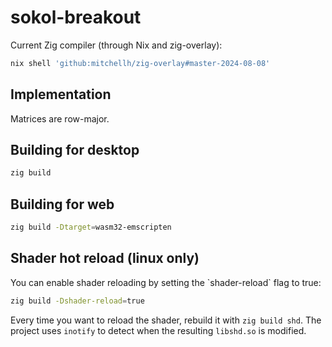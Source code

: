 * sokol-breakout

Current Zig compiler (through Nix and zig-overlay):

#+begin_src bash
nix shell 'github:mitchellh/zig-overlay#master-2024-08-08'
#+end_src

** Implementation

Matrices are row-major.

** Building for desktop

#+begin_src bash
zig build
#+end_src

** Building for web

#+begin_src bash
zig build -Dtarget=wasm32-emscripten
#+end_src

** Shader hot reload (linux only)

You can enable shader reloading by setting the `shader-reload` flag to true:

#+begin_src bash
zig build -Dshader-reload=true
#+end_src

Every time you want to reload the shader, rebuild it with ~zig build shd~. The
project uses ~inotify~ to detect when the resulting ~libshd.so~ is modified.
